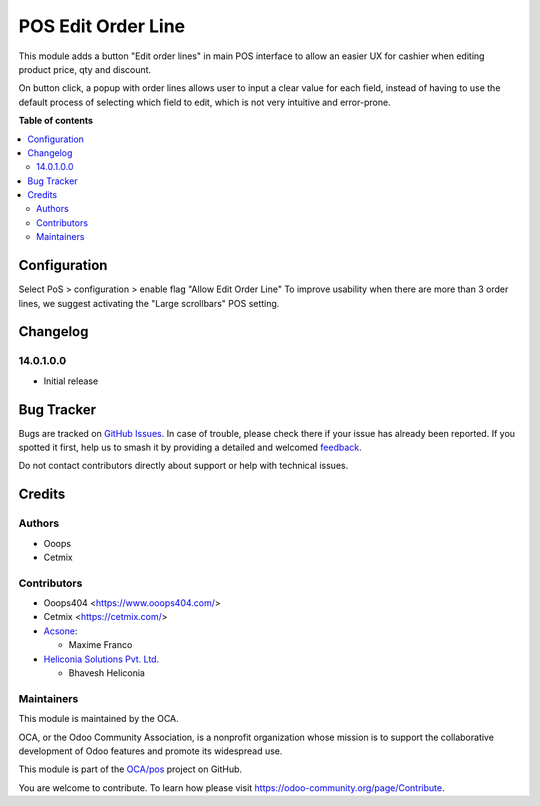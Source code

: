 ===================
POS Edit Order Line
===================

.. 
   !!!!!!!!!!!!!!!!!!!!!!!!!!!!!!!!!!!!!!!!!!!!!!!!!!!!
   !! This file is generated by oca-gen-addon-readme !!
   !! changes will be overwritten.                   !!
   !!!!!!!!!!!!!!!!!!!!!!!!!!!!!!!!!!!!!!!!!!!!!!!!!!!!
   !! source digest: sha256:44dde903de0f82d6771fb69606890611023369cf3690d38548eb877a494144cc
   !!!!!!!!!!!!!!!!!!!!!!!!!!!!!!!!!!!!!!!!!!!!!!!!!!!!

.. |badge1| image:: https://img.shields.io/badge/maturity-Beta-yellow.png
    :target: https://odoo-community.org/page/development-status
    :alt: Beta
.. |badge2| image:: https://img.shields.io/badge/licence-LGPL--3-blue.png
    :target: http://www.gnu.org/licenses/lgpl-3.0-standalone.html
    :alt: License: LGPL-3
.. |badge3| image:: https://img.shields.io/badge/github-OCA%2Fpos-lightgray.png?logo=github
    :target: https://github.com/OCA/pos/tree/18.0/pos_edit_order_line
    :alt: OCA/pos
.. |badge4| image:: https://img.shields.io/badge/weblate-Translate%20me-F47D42.png
    :target: https://translation.odoo-community.org/projects/pos-18-0/pos-18-0-pos_edit_order_line
    :alt: Translate me on Weblate
.. |badge5| image:: https://img.shields.io/badge/runboat-Try%20me-875A7B.png
    :target: https://runboat.odoo-community.org/builds?repo=OCA/pos&target_branch=18.0
    :alt: Try me on Runboat

|badge1| |badge2| |badge3| |badge4| |badge5|

This module adds a button "Edit order lines" in main POS interface to
allow an easier UX for cashier when editing product price, qty and
discount.

On button click, a popup with order lines allows user to input a clear
value for each field, instead of having to use the default process of
selecting which field to edit, which is not very intuitive and
error-prone.

|Display Edit Order Line Popup|

.. |Display Edit Order Line Popup| image:: https://raw.githubusercontent.com/OCA/pos/18.0/pos_edit_order_line/static/description/pos_edit_order_line.png

**Table of contents**

.. contents::
   :local:

Configuration
=============

Select PoS > configuration > enable flag "Allow Edit Order Line" To
improve usability when there are more than 3 order lines, we suggest
activating the "Large scrollbars" POS setting.

Changelog
=========

14.0.1.0.0
----------

- Initial release

Bug Tracker
===========

Bugs are tracked on `GitHub Issues <https://github.com/OCA/pos/issues>`_.
In case of trouble, please check there if your issue has already been reported.
If you spotted it first, help us to smash it by providing a detailed and welcomed
`feedback <https://github.com/OCA/pos/issues/new?body=module:%20pos_edit_order_line%0Aversion:%2018.0%0A%0A**Steps%20to%20reproduce**%0A-%20...%0A%0A**Current%20behavior**%0A%0A**Expected%20behavior**>`_.

Do not contact contributors directly about support or help with technical issues.

Credits
=======

Authors
-------

* Ooops
* Cetmix

Contributors
------------

- Ooops404 <https://www.ooops404.com/>
- Cetmix <https://cetmix.com/>
- `Acsone <https://www.acsone.eu/>`__:

  - Maxime Franco

- `Heliconia Solutions Pvt. Ltd. <https://www.heliconia.io>`__

  - Bhavesh Heliconia

Maintainers
-----------

This module is maintained by the OCA.

.. image:: https://odoo-community.org/logo.png
   :alt: Odoo Community Association
   :target: https://odoo-community.org

OCA, or the Odoo Community Association, is a nonprofit organization whose
mission is to support the collaborative development of Odoo features and
promote its widespread use.

This module is part of the `OCA/pos <https://github.com/OCA/pos/tree/18.0/pos_edit_order_line>`_ project on GitHub.

You are welcome to contribute. To learn how please visit https://odoo-community.org/page/Contribute.
